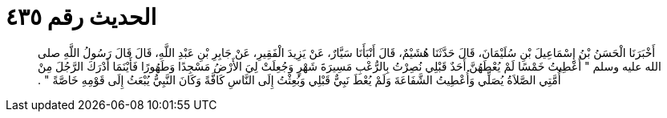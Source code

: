 
= الحديث رقم ٤٣٥

[quote.hadith]
أَخْبَرَنَا الْحَسَنُ بْنُ إِسْمَاعِيلَ بْنِ سُلَيْمَانَ، قَالَ حَدَّثَنَا هُشَيْمٌ، قَالَ أَنْبَأَنَا سَيَّارٌ، عَنْ يَزِيدَ الْفَقِيرِ، عَنْ جَابِرِ بْنِ عَبْدِ اللَّهِ، قَالَ قَالَ رَسُولُ اللَّهِ صلى الله عليه وسلم ‏"‏ أُعْطِيتُ خَمْسًا لَمْ يُعْطَهُنَّ أَحَدٌ قَبْلِي نُصِرْتُ بِالرُّعْبِ مَسِيرَةَ شَهْرٍ وَجُعِلَتْ لِيَ الأَرْضُ مَسْجِدًا وَطَهُورًا فَأَيْنَمَا أَدْرَكَ الرَّجُلَ مِنْ أُمَّتِي الصَّلاَةُ يُصَلِّي وَأُعْطِيتُ الشَّفَاعَةَ وَلَمْ يُعْطَ نَبِيٌّ قَبْلِي وَبُعِثْتُ إِلَى النَّاسِ كَافَّةً وَكَانَ النَّبِيُّ يُبْعَثُ إِلَى قَوْمِهِ خَاصَّةً ‏"‏ ‏.‏